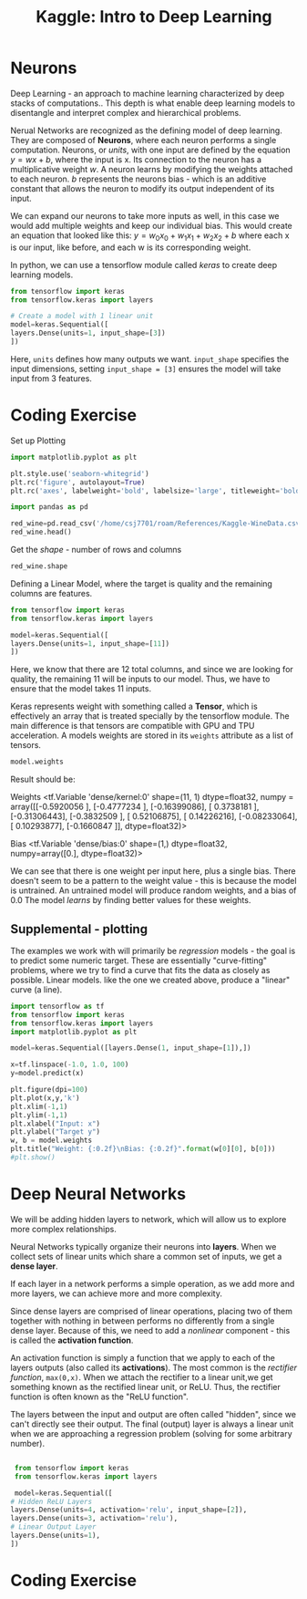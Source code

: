 :PROPERTIES:
:ID:       f040dd01-cc36-4173-aa18-4035718e7879
:END:
#+title: Kaggle: Intro to Deep Learning
#+filetags: :MachineLearning:AI:



* Neurons

Deep Learning - an approach to machine learning characterized by deep stacks of computations..
This depth is what enable deep learning models to disentangle and interpret complex and hierarchical problems.

Nerual Networks are recognized as the defining model of deep learning. They are composed of *Neurons*, where each neuron performs a single computation.
Neurons, or /units/, with one input are defined by the equation $y=wx+b$, where the input is x. Its connection to the neuron has a multiplicative weight /w/.
A neuron learns by modifying the weights attached to each neuron. /b/ represents the neurons bias - which is an additive constant that allows the neuron to modify its output independent of its input. 

We can expand our neurons to take more inputs as well, in this case we would add multiple weights and keep our individual bias. This would create an equation that looked like this: $y=w_{0}x_{0}+w_{1}x_{1}+w_{2}x_{2}+b$ where each x is our input, like before, and each w is its corresponding weight.

In python, we can use a tensorflow module called /keras/ to create deep learning models.

#+begin_src python
  from tensorflow import keras
  from tensorflow.keras import layers

  # Create a model with 1 linear unit
  model=keras.Sequential([
  layers.Dense(units=1, input_shape=[3])
  ])
#+end_src

Here, =units= defines how many outputs we want.
=input_shape= specifies the input dimensions, setting =input_shape = [3]= ensures the model will take input from 3 features.

* Coding Exercise
Set up Plotting
#+begin_src python :results verbatim :session Kaggle-DL
  import matplotlib.pyplot as plt

  plt.style.use('seaborn-whitegrid')
  plt.rc('figure', autolayout=True)
  plt.rc('axes', labelweight='bold', labelsize='large', titleweight='bold', titlesize=18, titlepad=10)
#+end_src

#+RESULTS:

#+begin_src python :results verbatim :session Kaggle-DL
  import pandas as pd

  red_wine=pd.read_csv('/home/csj7701/roam/References/Kaggle-WineData.csv')
  red_wine.head()
#+end_src

#+RESULTS:
:    fixed acidity  volatile acidity  citric acid  residual sugar  chlorides  free sulfur dioxide  total sulfur dioxide  density    pH  sulphates  alcohol  quality
: 0            7.4              0.70         0.00             1.9      0.076                 11.0                  34.0   0.9978  3.51       0.56      9.4        5
: 1            7.8              0.88         0.00             2.6      0.098                 25.0                  67.0   0.9968  3.20       0.68      9.8        5
: 2            7.8              0.76         0.04             2.3      0.092                 15.0                  54.0   0.9970  3.26       0.65      9.8        5
: 3           11.2              0.28         0.56             1.9      0.075                 17.0                  60.0   0.9980  3.16       0.58      9.8        6
: 4            7.4              0.70         0.00             1.9      0.076                 11.0                  34.0   0.9978  3.51       0.56      9.4        5

Get the /shape/ - number of rows and columns
#+begin_src python :results verbatim :session Kaggle-DL
  red_wine.shape
#+end_src

#+RESULTS:
: (1599, 12)

Defining a Linear Model, where the target is quality and the remaining columns are features.
#+begin_src python :results verbatim :session Kaggle-DL
  from tensorflow import keras
  from tensorflow.keras import layers

  model=keras.Sequential([
  layers.Dense(units=1, input_shape=[11])
  ])

#+end_src

#+RESULTS:
: None

Here, we know that there are 12 total columns, and since we are looking for quality, the remaining 11 will be inputs to our model. Thus, we have to ensure that the model takes 11 inputs.


Keras represents weight with something called a *Tensor*, which is effectively an array that is treated specially by the tensorflow module. The main difference is that tensors are compatible with GPU and TPU acceleration.
A models weights are stored in its =weights= attribute as a list of tensors.
#+begin_src python :results verbatim :session Kaggle-DL
  model.weights
#+end_src

Result should be:

Weights
<tf.Variable 'dense/kernel:0' shape=(11, 1) dtype=float32, numpy =
array([[-0.5920056 ],
       [-0.4777234 ],
       [-0.16399086],
       [ 0.3738181 ],
       [-0.31306443],
       [-0.3832509 ],
       [ 0.52106875],
       [ 0.14226216],
       [-0.08233064],
       [ 0.10293877],
       [-0.1660847 ]], dtype=float32)>

Bias
<tf.Variable 'dense/bias:0' shape=(1,) dtype=float32, numpy=array([0.], dtype=float32)>

We can see that there is one weight per input here, plus a single bias.
There doesn't seem to be a pattern to the weight value - this is because the model is untrained. An untrained model will produce random weights, and a bias of 0.0
The model /learns/ by finding better values for these weights.

** Supplemental - plotting
The examples we work with will primarily be /regression/ models - the goal is to predict some numeric target. These are essentially "curve-fitting" problems, where we try to find a curve that fits the data as closely as possible.
Linear models. like the one we created above, produce a "linear" curve (a line).
#+begin_src python :output verbatim image
  import tensorflow as tf
  from tensorflow import keras
  from tensorflow.keras import layers
  import matplotlib.pyplot as plt

  model=keras.Sequential([layers.Dense(1, input_shape=[1]),])

  x=tf.linspace(-1.0, 1.0, 100)
  y=model.predict(x)

  plt.figure(dpi=100)
  plt.plot(x,y,'k')
  plt.xlim(-1,1)
  plt.ylim(-1,1)
  plt.xlabel("Input: x")
  plt.ylabel("Target y")
  w, b = model.weights
  plt.title("Weight: {:0.2f}\nBias: {:0.2f}".format(w[0][0], b[0]))
  #plt.show()

#+end_src

#+RESULTS:
#+ATTR_LATEX: :caption \bicaption{---}
[[file:/home/csj7701/roam/Attachments/Kaggle-Deep-Learning-1.png]]
* Deep Neural Networks
We will be adding hidden layers to network, which will allow us to explore more complex relationships.

Neural Networks typically organize their neurons into *layers*.
When we collect sets of linear units which share a common set of inputs, we get a *dense layer*.

If each layer in a network performs a simple operation, as we add more and more layers, we can achieve more and more complexity.

Since dense layers are comprised of linear operations, placing two of them together with nothing in between performs no differently from a single dense layer.
Because of this, we need to add a /nonlinear/ component - this is called the *activation function*.

An activation function is simply a function that we apply to each of the layers outputs (also called its *activations*).
The most common is the /rectifier function/, =max(0,x)=.
When we attach the rectifier to a linear unit,we get something known as the rectified linear unit, or ReLU.
Thus, the rectifier function is often known as the "ReLU function".

#+ATTR_LATEX: :caption \bicaption{---}
[[file:/home/csj7701/roam/Attachments/Kaggle-Deep-Learning-2.png]]


The layers between the input and output are often called "hidden", since we can't directly see their output.
The final (output) layer is always a linear unit when we are approaching a regression problem (solving for some arbitrary number).

#+begin_src python :results verbatim

   from tensorflow import keras
   from tensorflow.keras import layers

   model=keras.Sequential([
  # Hidden ReLU Layers
  layers.Dense(units=4, activation='relu', input_shape=[2]),
  layers.Dense(units=3, activation='relu'),
  # Linear Output Layer
  layers.Dense(units=1),
  ])

#+end_src

#+RESULTS:
: None

* Coding Exercise

